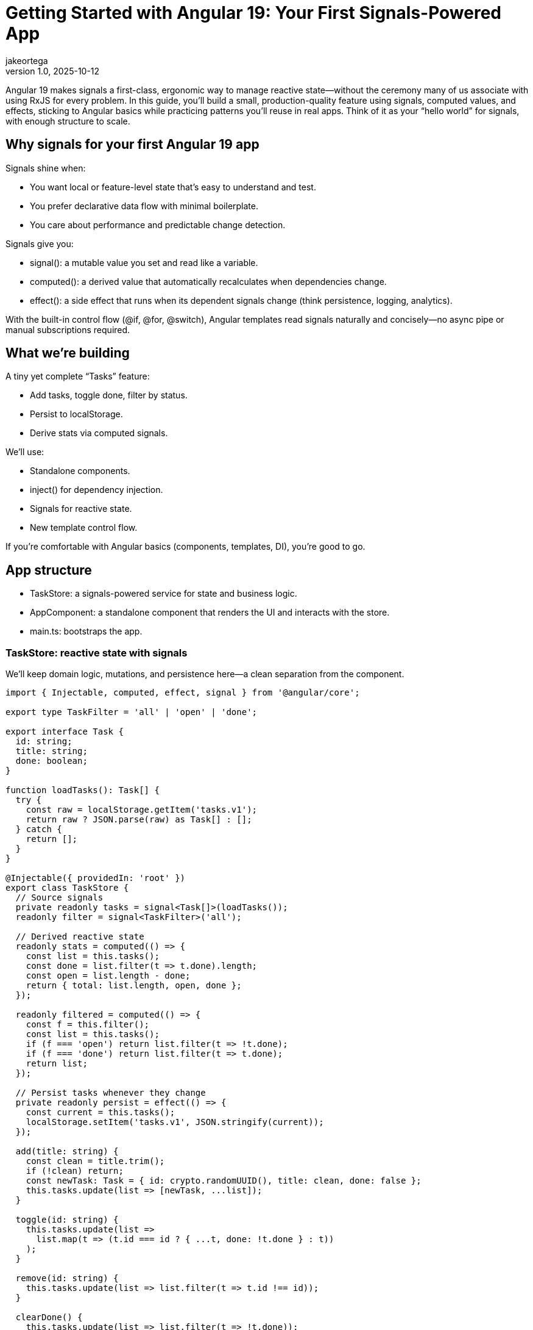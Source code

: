 = Getting Started with Angular 19: Your First Signals-Powered App
jakeortega
v1.0, 2025-10-12
:title: Getting Started with Angular 19: Your First Signals-Powered App
:lang: en
:tags: [angular basics, signals, reactive state]

Angular 19 makes signals a first-class, ergonomic way to manage reactive state—without the ceremony many of us associate with using RxJS for every problem. In this guide, you’ll build a small, production-quality feature using signals, computed values, and effects, sticking to Angular basics while practicing patterns you’ll reuse in real apps. Think of it as your “hello world” for signals, with enough structure to scale.

== Why signals for your first Angular 19 app

Signals shine when:

- You want local or feature-level state that’s easy to understand and test.
- You prefer declarative data flow with minimal boilerplate.
- You care about performance and predictable change detection.

Signals give you:

- signal(): a mutable value you set and read like a variable.
- computed(): a derived value that automatically recalculates when dependencies change.
- effect(): a side effect that runs when its dependent signals change (think persistence, logging, analytics).

With the built-in control flow (@if, @for, @switch), Angular templates read signals naturally and concisely—no async pipe or manual subscriptions required.

== What we’re building

A tiny yet complete “Tasks” feature:

- Add tasks, toggle done, filter by status.
- Persist to localStorage.
- Derive stats via computed signals.

We’ll use:

- Standalone components.
- inject() for dependency injection.
- Signals for reactive state.
- New template control flow.

If you’re comfortable with Angular basics (components, templates, DI), you’re good to go.

== App structure

- TaskStore: a signals-powered service for state and business logic.
- AppComponent: a standalone component that renders the UI and interacts with the store.
- main.ts: bootstraps the app.

=== TaskStore: reactive state with signals

We’ll keep domain logic, mutations, and persistence here—a clean separation from the component.

[source,typescript]
----
import { Injectable, computed, effect, signal } from '@angular/core';

export type TaskFilter = 'all' | 'open' | 'done';

export interface Task {
  id: string;
  title: string;
  done: boolean;
}

function loadTasks(): Task[] {
  try {
    const raw = localStorage.getItem('tasks.v1');
    return raw ? JSON.parse(raw) as Task[] : [];
  } catch {
    return [];
  }
}

@Injectable({ providedIn: 'root' })
export class TaskStore {
  // Source signals
  private readonly tasks = signal<Task[]>(loadTasks());
  readonly filter = signal<TaskFilter>('all');

  // Derived reactive state
  readonly stats = computed(() => {
    const list = this.tasks();
    const done = list.filter(t => t.done).length;
    const open = list.length - done;
    return { total: list.length, open, done };
  });

  readonly filtered = computed(() => {
    const f = this.filter();
    const list = this.tasks();
    if (f === 'open') return list.filter(t => !t.done);
    if (f === 'done') return list.filter(t => t.done);
    return list;
  });

  // Persist tasks whenever they change
  private readonly persist = effect(() => {
    const current = this.tasks();
    localStorage.setItem('tasks.v1', JSON.stringify(current));
  });

  add(title: string) {
    const clean = title.trim();
    if (!clean) return;
    const newTask: Task = { id: crypto.randomUUID(), title: clean, done: false };
    this.tasks.update(list => [newTask, ...list]);
  }

  toggle(id: string) {
    this.tasks.update(list =>
      list.map(t => (t.id === id ? { ...t, done: !t.done } : t))
    );
  }

  remove(id: string) {
    this.tasks.update(list => list.filter(t => t.id !== id));
  }

  clearDone() {
    this.tasks.update(list => list.filter(t => !t.done));
  }

  // Expose readonly getters where helpful
  get all() { return this.tasks.asReadonly(); }
}
----

Notes:

- Keep tasks private, expose asReadonly() if needed, and route all mutations through methods. That protects invariants and makes tests straightforward.
- computed() caches until dependencies change, so stats and filtered are cheap to read in templates.
- effect() is for side effects only. Don’t derive data there.

=== AppComponent: template-first with control flow

The component stays lean: read signals, call store methods, and keep the markup honest. No subscriptions and no manual change detection.

[source,typescript]
----
import { Component, inject } from '@angular/core';
import { TaskStore, TaskFilter } from './task.store';

@Component({
  selector: 'app-root',
  standalone: true,
  templateUrl: './app.component.html',
})
export class AppComponent {
  readonly store = inject(TaskStore);

  setFilter(f: TaskFilter) {
    this.store.filter.set(f);
  }

  add(input: HTMLInputElement) {
    this.store.add(input.value);
    input.value = '';
    input.focus();
  }
}
----

[source,html]
----
<header class="app-header">
  <h1>Tasks (Signals)</h1>
  <p>
    Total: {{ store.stats().total }}
    • Open: {{ store.stats().open }}
    • Done: {{ store.stats().done }}
  </p>
</header>

<section class="task-create">
  <input
    #title
    type="text"
    placeholder="Add a task and press Enter"
    (keyup.enter)="add(title)"
    aria-label="New task title" />
  <button (click)="add(title)">Add</button>
</section>

<nav class="filters">
  <button (click)="setFilter('all')" [class.active]="store.filter() === 'all'">All</button>
  <button (click)="setFilter('open')" [class.active]="store.filter() === 'open'">Open</button>
  <button (click)="setFilter('done')" [class.active]="store.filter() === 'done'">Done</button>
</nav>

<section class="task-list">
  @if (store.filtered().length === 0) {
    <p class="empty">No tasks to show.</p>
  } @else {
    <ul>
      @for (task of store.filtered(); track task.id) {
        <li>
          <label>
            <input type="checkbox" [checked]="task.done" (change)="store.toggle(task.id)" />
            <span [class.done]="task.done">{{ task.title }}</span>
          </label>
          <button class="remove" (click)="store.remove(task.id)" aria-label="Remove task">✕</button>
        </li>
      }
    </ul>
  }
</section>

<footer class="actions">
  <button (click)="store.clearDone()" [disabled]="store.stats().done === 0">
    Clear completed
  </button>
</footer>
----

A few things to notice:

- Reading a signal in a template uses function-call syntax: store.stats().
- The new @if and @for syntax is concise and fast; track by a stable id to minimize DOM churn.
- We avoid ngModel here to keep the example lean; use reactive forms if you need validation and composition.

=== Bootstrap

With standalone components, the bootstrap is pleasantly thin.

[source,typescript]
----
import { bootstrapApplication } from '@angular/platform-browser';
import { AppComponent } from './app.component';

bootstrapApplication(AppComponent).catch(err => console.error(err));
----

That’s it. No NgModule, no extra ceremony. In a larger app, you’d layer in provideRouter, HTTP, and other providers here.

== Developer experience and design notes

From real projects migrating to signals and the new control flow, a few principles keep teams productive:

- Keep mutations small and intention-revealing.
  - add, toggle, remove, clearDone communicate behavior explicitly.
  - Encapsulate shape and invariants in your store; keep the component mostly declarative.

- Use computed for any value you want to “feel like” state in the template.
  - stats and filtered are cheap to read and always consistent.
  - Avoid doing ad-hoc filtering in templates; it’s harder to optimize and test.

- Reserve effect for I/O and cross-cutting behavior.
  - Persistence, analytics, message bus publishing—great uses of effect.
  - Don’t compute UI data inside effect; that’s what computed is for.

- Prefer signals for local/feature reactive state, embrace RxJS where it fits.
  - Signals are excellent for UI state and domain mutations.
  - Streams still shine for event composition, websockets, and complex async flows.
  - Interop utilities exist if you need to bridge; start simple.

- Track by stable ids in @for.
  - You’ll avoid unnecessary re-renders and improve perceived performance.

- Keep templates dumb.
  - Let the store manage logic; your templates will stay readable, and testing gets easier.

== Testing the store

Signals play nicely with unit tests because there’s no hidden subscription machinery to manage.

- Instantiate TaskStore directly, call methods, and assert on taskStore.filtered(), taskStore.stats(), etc.
- If an effect writes to localStorage, consider injecting a light persistence adapter so you can stub it in tests. For this article’s simplicity, we wrote to localStorage directly; in production, prefer an injected storage port.

== Where this scales

This pattern scales surprisingly far:

- Add tags or due dates? Extend Task and update computed accordingly.
- Need a multi-page app? Provide routes and lazy-load feature components while keeping a small, focused store per feature.
- Want undo/redo? Wrap mutations to capture patches and provide intent-level commands.

Signals help you move faster because the mental model is simple: read values, change values, derive values. It’s the right default for many UI flows.

== Common pitfalls to avoid

- Overusing effect for data derivation. If you find yourself setting signals inside an effect just to compute something, reach for computed instead.
- Mixing many mutable signals in components. Prefer a single cohesive store per feature or sub-feature.
- Forgetting to track by id in @for. It’s a small habit with big performance wins.

== Conclusion

Getting started with Angular 19 and signals doesn’t require a framework rewrite. By leaning on a simple TaskStore and a lean component using the new control flow, we built a small but complete feature with clear reactive state and minimal boilerplate. This is the kind of foundation that keeps teams sane as apps grow—explicit mutations, derived state where it belongs, and templates that read like a story.

== Next Steps

- Add a search signal and a computed that combines filter + search.
- Extract persistence into an injected storage service and mock it in unit tests.
- Introduce provideRouter and split the UI into feature routes.
- Integrate reactive forms for validation on create/edit flows.
- Explore interop with RxJS for server events or HTTP polling, using signals at the edges.
- Measure with Angular DevTools and keep track-by rules tight as lists grow.
